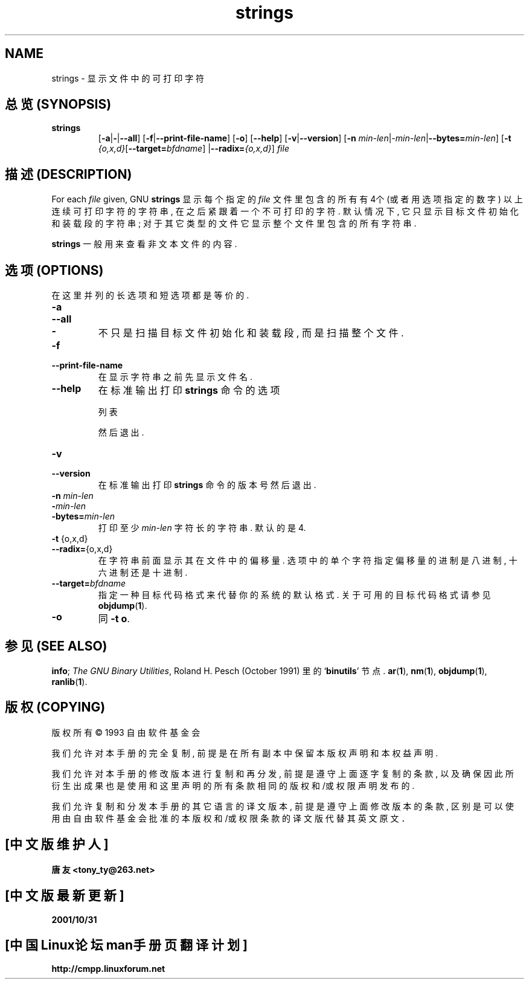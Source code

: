 .\" Copyright (c) 1993 Free Software Foundation
.\" See section COPYING for conditions for redistribution
.TH strings 1 "25 June 1993" "cygnus support" "GNU Development Tools"
.de BP
.sp
.ti \-.2i
\(**
..

.SH NAME
strings \- 显示文件中的可打印字符

.SH "总览 (SYNOPSIS)"
.hy 0
.na
.TP
.B strings
.RB "[\|" \-a | \-\c
.RB | \-\-all "\|]" 
.RB "[\|" \-f | \-\-print\-file\-name "\|]"
.RB "[\|" \-o "\|]" 
.RB "[\|" \-\-help "\|]" 
.RB "[\|" \-v | \-\-version "\|]"  
.RB "[\|" \-n
.I min\-len\c
.RI | \-min\-len\c
.RB | "\-\-bytes="\c
.I min\-len\c
\&\|]
.RB "[\|" \-t
.I {o,x,d}\c
.RB "[\|" "\-\-target=\fIbfdname" "\|]"
.RB | "\-\-radix="\c
.I {o,x,d}\c
\&\|]
.I file\c
.ad b
.hy 1

.SH "描述 (DESCRIPTION)"
For each
.I file
given, 
GNU \c
.B strings
显示 每个 指定的
.I file
文件里 包含的 所有 有 4个 (或者 用 选项 指定 的 数字) 以上 连续 可打印 字符 的
字符串, 在 之后 紧跟着 一个 不可 打印 的 字符. 默认 情况 下, 它 只显示 目标
文件 初始化 和 装载 段 的 字符串; 对于 其它 类型 的 文件 它 显示 整个 文件 里
包含 的 所有 字符串.
.PP
.B strings
一般 用来 查看 非 文本 文件 的 内容.

.SH "选项 (OPTIONS)"
在 这里 并列 的 长选项 和 短选项 都是 等价的.
.TP
.B \-a
.TP
.B \-\-all
.TP
.B \-
不 只是 扫描 目标 文件 初始化 和 装载 段, 而是 扫描 整个 文件.
.TP
.B \-f
.TP
.B \-\-print\-file\-name
在 显示 字符串 之前 先 显示 文件名.
.TP
.B \-\-help
在 标准 输出 打印
.B strings
命令 的 选项 

列表


然后 退出.
.TP
.B \-v
.TP
.B \-\-version
在 标准 输出 打印
.B strings
命令 的 版本号 然后 退出.
.TP
.B "\-n \fImin\-len\fP"
.TP
.B "\-\fImin\-len\fP"
.TP
.B "\-bytes=\fImin\-len\fP"
打印 至少
.I min\-len
字符 长 的 字符串. 默认的 是 4.
.TP
.BR "\-t " {o,x,d}
.TP
.BR "\-\-radix=" {o,x,d}
在 字符串 前面 显示 其在 文件 中 的 偏移量. 选项 中 的 单个 字符 指定 偏移量
的 进制 是 八进制, 十六进制 还是 十进制.
.TP
.BI "\-\-target=" "bfdname"
指定 一种 目标 代码 格式 来 代替 你的 系统的 默认 格式. 关于 可用的 目标 代码
格式 请 参见
.BR objdump ( 1 ).
.TP
.B \-o
同
.BR "\-t o" .
.PP

.SH "参见 (SEE ALSO)"
.B
info\c
\&; 
.I
The GNU Binary Utilities\c
\&, Roland H. Pesch (October 1991)
里的
.RB "`\|" binutils "\|'"
节点.
.BR ar ( 1 ),
.BR nm ( 1 ),
.BR objdump ( 1 ),
.BR ranlib ( 1 ).

.SH "版权 (COPYING)"
版权所有 \(co 1993 自由软件基金会
.PP
我们 允许 对本手册的 完全 复制, 前提 是 在所有 副本中 保留 本版权声明 和
本权益声明.
.PP
我们 允许 对本手册的 修改版本 进行 复制 和 再分发, 前提是 遵守 上面 逐字复制的
条款, 以及 确保 因此 所衍生出 成果 也是 使用 和这里 声明的 所有条款 相同的 版权
和/或 权限声明 发布的.
.PP
我们 允许 复制 和 分发 本手册的 其它语言的 译文版本, 前提是 遵守 上面 修改版本
的条款, 区别 是可以 使用 由自由 软件 基金会 批准的 本版权 和/或 权限 条款的
译文版 代替 其英文 原文．

.SH "[中文版维护人]"
.B 唐友 \<tony_ty@263.net\>
.SH "[中文版最新更新]"
.BR 2001/10/31
.SH "[中国Linux论坛man手册页翻译计划]"
.BI http://cmpp.linuxforum.net
